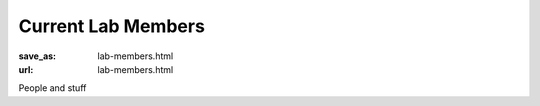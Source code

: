 Current Lab Members
*******************
:save_as: lab-members.html
:url: lab-members.html

People and stuff

.. |---| unicode:: U+02014 .. em dash
